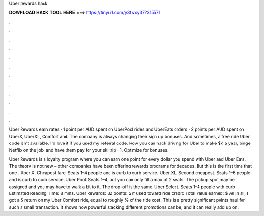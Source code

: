 Uber rewards hack



𝐃𝐎𝐖𝐍𝐋𝐎𝐀𝐃 𝐇𝐀𝐂𝐊 𝐓𝐎𝐎𝐋 𝐇𝐄𝐑𝐄 ===> https://tinyurl.com/y3fwxy37?315571



.



.



.



.



.



.



.



.



.



.



.



.

Uber Rewards earn rates · 1 point per AUD spent on UberPool rides and UberEats orders · 2 points per AUD spent on UberX, UberXL, Comfort and. The company is always changing their sign up bonuses. And sometimes, a free ride Uber code isn't available. I'd love it if you used my referral code. How you can hack driving for Uber to make $K a year, binge Netflix on the job, and have them pay for your ski trip · 1. Optimize for bonuses.

Uber Rewards is a loyalty program where you can earn one point for every dollar you spend with Uber and Uber Eats. The theory is not new – other companies have been offering rewards programs for decades. But this is the first time that one . Uber X. Cheapest fare. Seats 1–4 people and is curb to curb service. Uber XL. Second cheapest. Seats 1–6 people and is curb to curb service. Uber Pool. Seats 1–4, but you can only fill a max of 2 seats. The pickup spot may be assigned and you may have to walk a bit to it. The drop-off is the same. Uber Select. Seats 1–4 people with curb Estimated Reading Time: 8 mins. Uber Rewards: 32 points: $ if used toward ride credit: Total value earned: $ All in all, I got a $ return on my Uber Comfort ride, equal to roughly % of the ride cost. This is a pretty significant points haul for such a small transaction. It shows how powerful stacking different promotions can be, and it can really add up on.
